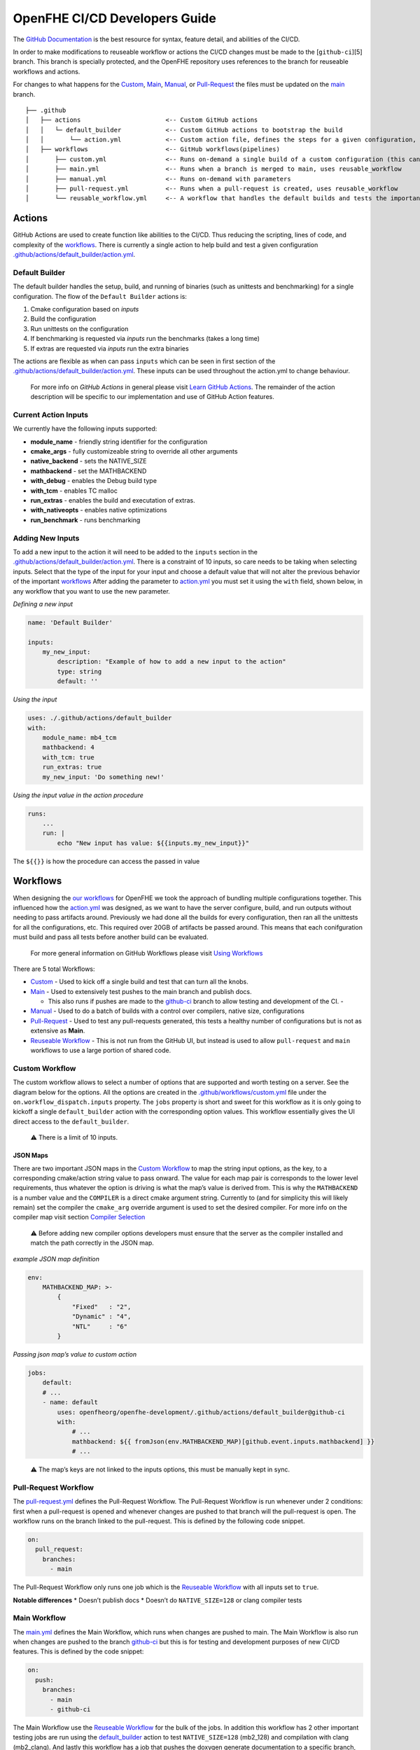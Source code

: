 OpenFHE CI/CD Developers Guide
==============================

The `GitHub Documentation <https://docs.github.com/en/actions>`__ is the
best resource for syntax, feature detail, and abilities of the CI/CD.

In order to make modifications to reuseable workflow or actions the
CI/CD changes must be made to the [``github-ci``][5] branch. This branch
is specially protected, and the OpenFHE repository uses references to
the branch for reuseable workflows and actions.

For changes to what happens for the
`Custom <https://github.com/openfheorg/openfhe-development/actions/workflows/custom.yml>`_,
`Main <https://github.com/openfheorg/openfhe-development/actions/workflows/main.yml>`_,
`Manual <https://github.com/openfheorg/openfhe-development/actions/workflows/manual.yml>`_,
or
`Pull-Request <https://github.com/openfheorg/openfhe-development/actions/workflows/pull-request.yml>`_
the files must be updated on the
`main <https://github.com/openfheorg/openfhe-development/tree/main>`_
branch.

::

   ├── .github
   │   ├── actions                       <-- Custom GitHub actions
   │   │   └─ default_builder            <-- Custom GitHub actions to bootstrap the build
   │   │       └── action.yml            <-- Custom action file, defines the steps for a given configuration, cmake -> build -> unittest -> benchmark -> extras
   │   ├── workflows                     <-- GitHub workflows(pipelines)
   │       ├── custom.yml                <-- Runs on-demand a single build of a custom configuration (this can turn all the knobs)
   │       ├── main.yml                  <-- Runs when a branch is merged to main, uses reusable_workflow
   │       ├── manual.yml                <-- Runs on-demand with parameters
   │       ├── pull-request.yml          <-- Runs when a pull-request is created, uses reusable_workflow
   │       └── reusable_workflow.yml     <-- A workflow that handles the default builds and tests the important configurations, uses default_builder/action.yml

Actions
-------

GitHub Actions are used to create function like abilities to the CI/CD.
Thus reducing the scripting, lines of code, and complexity of the
`workflows <#workflows>`__. There is currently a single action to help
build and test a given configuration
`.github/actions/default_builder/action.yml <https://github.com/openfheorg/openfhe-development/blob/main/.github/actions/default_builder/action.yml>`_.

Default Builder
~~~~~~~~~~~~~~~

The default builder handles the setup, build, and running of binaries
(such as unittests and benchmarking) for a single configuration. The
flow of the ``Default Builder`` actions is:

1. Cmake configuration based on *inputs*
2. Build the configuration
3. Run unittests on the configuration
4. If benchmarking is requested via *inputs* run the benchmarks (takes a
   long time)
5. If extras are requested via *inputs* run the extra binaries

The actions are flexible as when can pass ``inputs`` which can be seen
in first section of the
`.github/actions/default_builder/action.yml <https://github.com/openfheorg/openfhe-development/blob/main/.github/actions/default_builder/action.yml>`_.
These inputs can be used throughout the action.yml to change behaviour.

   For more info on *GitHub Actions* in general please visit `Learn
   GitHub
   Actions <https://docs.github.com/en/actions/learn-github-actions>`__.
   The remainder of the action description will be specific to our
   implementation and use of GitHub Action features.

Current Action Inputs
~~~~~~~~~~~~~~~~~~~~~

We currently have the following inputs supported:

-  **module_name** - friendly string identifier for the configuration
-  **cmake_args** - fully customizeable string to override all other
   arguments
-  **native_backend** - sets the NATIVE_SIZE
-  **mathbackend** - set the MATHBACKEND
-  **with_debug** - enables the Debug build type
-  **with_tcm** - enables TC malloc
-  **run_extras** - enables the build and executation of extras.
-  **with_nativeopts** - enables native optimizations
-  **run_benchmark** - runs benchmarking

Adding New Inputs
~~~~~~~~~~~~~~~~~

To add a new input to the action it will need to be added to the
``inputs`` section in the
`.github/actions/default_builder/action.yml <https://github.com/openfheorg/openfhe-development/blob/main/.github/actions/default_builder/action.yml>`__.
There is a constraint of 10 inputs, so care needs to be taking when
selecting inputs. Select that the type of the input for your input and
choose a default value that will not alter the previous behavior of the
important `workflows <#workflows>`__ After adding the parameter to
`action.yml <https://github.com/openfheorg/openfhe-development/blob/main/.github/actions/default_builder/action.yml>`__
you must set it using the ``with`` field, shown below, in any workflow
that you want to use the new parameter.

*Defining a new input*

.. code:: yml

   name: 'Default Builder'

   inputs:
       my_new_input:
           description: "Example of how to add a new input to the action"
           type: string
           default: ''

*Using the input*

.. code:: yml

   uses: ./.github/actions/default_builder
   with:
       module_name: mb4_tcm
       mathbackend: 4
       with_tcm: true
       run_extras: true
       my_new_input: 'Do something new!'

*Using the input value in the action procedure*

.. code:: yml

       runs:
           ...
           run: |
               echo "New input has value: ${{inputs.my_new_input}}"

The ``${{}}`` is how the procedure can access the passed in value

Workflows
---------

When designing the `our
workflows <https://github.com/openfheorg/openfhe-development/actions>`__ for
OpenFHE we took the approach of bundling multiple configurations
together. This influenced how the
`action.yml <https://github.com/openfheorg/openfhe-development/blob/main/.github/actions/default_builder/action.yml>`__
was designed, as we want to have the server configure, build, and run
outputs without needing to pass artifacts around. Previously we had done
all the builds for every configuration, then ran all the unittests for
all the configurations, etc. This required over 20GB of artifacts be
passed around. This means that each conifguration must build and pass
all tests before another build can be evaluated.

   For more general information on GitHub Workflows please visit `Using
   Workflows <https://docs.github.com/en/actions/using-workflows>`__

There are 5 total Workflows:

- `Custom <#Custom-Workflow>`_ - Used to kick off a single build and test that can turn all the knobs.

- `Main <#Main-Workflow>`_ - Used to extensively test pushes to the main branch and publish docs.

  - This also runs if pushes are made to the `github-ci <https://github.com/openfheorg/openfhe-development/tree/github-ci>`__ branch to allow testing and development of the CI. -

- `Manual <#manual-workflow>`_ - Used to do a batch of builds with a control over compilers, native size, configurations

- `Pull-Request <#pull-request-workflow>`__ - Used to test any pull-requests generated, this tests a healthy number of configurations but is not as extensive as **Main**.

- `Reuseable Workflow <https://github.com/openfheorg/openfhe-development/actions/workflows/reuseable_workflow.yml>`__ - This is not run from the GitHub UI, but instead is used to allow ``pull-request`` and ``main`` workflows to use a large portion of shared code.

Custom Workflow
~~~~~~~~~~~~~~~

The custom workflow allows to select a number of options that are
supported and worth testing on a server. See the diagram below for the
options. All the options are created in the
`.github/workflows/custom.yml <https://github.com/openfheorg/openfhe-development/actions/workflows/custom.yml>`__
file under the ``on.workflow_dispatch.inputs`` property. The ``jobs``
property is short and sweet for this workflow as it is only going to
kickoff a single ``default_builder`` action with the corresponding
option values. This workflow essentially gives the UI direct access to
the ``default_builder``.

   ⚠ There is a limit of 10 inputs.

JSON Maps
^^^^^^^^^

There are two important JSON maps in the `Custom
Workflow <#custom-workflow>`__ to map the string input options, as the
key, to a corresponding cmake/action string value to pass onward. The
value for each map pair is corresponds to the lower level requirements,
thus whatever the option is driving is what the map’s value is derived
from. This is why the ``MATHBACKEND`` is a number value and the
``COMPILER`` is a direct cmake argument string. Currently to (and for
simplicity this will likely remain) set the compiler the ``cmake_arg``
override argument is used to set the desired compiler. For more info on
the compiler map visit section `Compiler
Selection <#compiler-selection>`__

   ⚠ Before adding new compiler options developers must ensure that the
   server as the compiler installed and match the path correctly in the
   JSON map.

*example JSON map definition*

.. code:: yml

   env:
       MATHBACKEND_MAP: >-
           {
               "Fixed"   : "2",
               "Dynamic" : "4",
               "NTL"     : "6"
           }

*Passing json map’s value to custom action*

.. code:: yml

   jobs:
       default:
       # ...
       - name: default
           uses: openfheorg/openfhe-development/.github/actions/default_builder@github-ci
           with:
               # ...
               mathbackend: ${{ fromJson(env.MATHBACKEND_MAP)[github.event.inputs.mathbackend] }}
               # ...

..

   ⚠ The map’s keys are not linked to the inputs options, this must be
   manually kept in sync.

.. figure:: ci_cd_assets/github_openfhe_custom_workflow_options.png
   :alt: github_openfhe_custom_workflow_options

.. _pull-request-workflow-1:

Pull-Request Workflow
~~~~~~~~~~~~~~~~~~~~~

The
`pull-request.yml <https://github.com/openfheorg/openfhe-development/actions/workflows/pull-request.yml>`__
defines the Pull-Request Workflow. The Pull-Request Workflow is run
whenever under 2 conditions: first when a pull-request is opened and
whenever changes are pushed to that branch will the pull-request is
open. The workflow runs on the branch linked to the pull-request. This
is defined by the following code snippet.

.. code:: yml

   on:
     pull_request:
       branches:
         - main

The Pull-Request Workflow only runs one job which is the `Reuseable
Workflow <#reuseable-workflow>`__ with all inputs set to ``true``.

**Notable differences** \* Doesn’t publish docs \* Doesn’t do
``NATIVE_SIZE=128`` or clang compiler tests

.. _main-workflow-1:

Main Workflow
~~~~~~~~~~~~~

The
`main.yml <https://github.com/openfheorg/openfhe-development/actions/workflows/main.yml>`__
defines the Main Workflow, which runs when changes are pushed to main.
The Main Workflow is also run when changes are pushed to the branch
`github-ci <https://github.com/openfheorg/openfhe-development/tree/github-ci>`__
but this is for testing and development purposes of new CI/CD features.
This is defined by the code snippet:

.. code:: yml

   on:
     push:
       branches:
         - main
         - github-ci

The Main Workflow use the `Reuseable Workflow <#reuseable-workflow>`__
for the bulk of the jobs. In addition this workflow has 2 other
important testing jobs are run using the
`default_builder <#default-builder>`__ action to test
``NATIVE_SIZE=128`` (mb2_128) and compilation with clang (mb2_clang).
And lastly this workflow has a job that pushes the doxygen generate
documentation to a specific branch,
`gh-pages <https://github.com/openfheorg/openfhe-development/tree/gh-pages>`__
in the repository, is best access through the
`github-pages <https://bookish-barnacle-cfd572c2.pages.github.io/>`__.

Reuseable Workflow
~~~~~~~~~~~~~~~~~~

The
`reuseable_workflow.yml <https://github.com/openfheorg/openfhe-development/actions/workflows/reuseable_workflow.yml>`__
defines the Reuseable Workflow, which is not run directly through GitHub
pushes, pull-requests, or UI interactions. Instead this workflow
encapuslates the bulk of the CI/CD that should be use in multiple
workflows. This workflow is declared reuseable by the following code
snippet:

.. code:: yml

   on:
     workflow_call:
       inputs:
           # ...

Where ``workflow_call`` property enables other workflows to run this
entire workflow through the following calling squence:

.. code:: yml

   jobs:
     call:
       uses: openfheorg/openfhe-development/.github/workflows/reuseable_workflow.yml@github-ci
       with:
           # ...

The Reuseable Workflow makes use of the `Default
Builer <#default-builder>`__ to run configuration checks for a number of
configurations that correspond to the Reuseable Workflow’s ``inputs``.

**Inputs**

- mb2_debug
- mb2_tcm
- mb4_noflag
- mb4_debug
- mb4_tcm
- mb6_ntl_noflag
- mb6_ntl_debug_tcm
- mb6_ntl_tcm

Each of these ``inputs`` is a boolean that enables or disables the
corresponding job. There is one job that is implicitly always enabled,
``default``, which is also mb2_noflag if the same naming convention was
used. The ``default`` job is the portable build and what is created when
no inputs are given to cmake. This allows other workflows to turn off
pieces of the workflow if not desired. This is done by using the inputs
in the following way:

.. code:: yml

     mb2_tcm:
       needs: [default, mb4_noflag, mb6_ntl_noflag]
       runs-on: [self-hosted, Linux, X64]
       # This is the line that enables/disables the mb2_tcm job!
       # There for everything after this line, for this indented section, is skipped
       if: inputs.mb2_tcm
       steps:
       - name: Checkout Code
         uses: actions/checkout@v3

       - name: mb2_tcm
         uses: openfheorg/openfhe-development/.github/actions/default_builder@github-ci
         with:
           module_name: mb2_tcm
           mathbackend: 2
           with_tcm: true
           run_extras: true

.. _manual-workflow-1:

manual workflow
~~~~~~~~~~~~~~~

The manual workflow allows for more configurations to be tested and the
flexibility to test unique combinations. Should a new parameter be added
it will need to be added to the ``on.workflow_dispathc.inputs`` section.
Currently we have inputs of type ``options`` which will yield a dropdown
and ``boolean`` which will yield a toggle box. There is a third type
GitHub supports which is a ``string`` that we don’t use on purpose.

Currently the default build is always run, and like the
`main <#main-workflow>`__ and `pull-request <#pull-request>`__ workflows
the other builds depend on it. The difference is that each of the
secondary build configurations can be enabled/disabled. By default none
of the secondary builds are enabled. The code that enabled this is shown
in the `Enablable Build <#enablable-build>`__

.. figure:: ci_cd_assets/manual_workflow_options.png
   :alt: manual_workflow_options

Enablable Build
^^^^^^^^^^^^^^^

The code that allows the individual builds are a combination of the
boolean inputs and an ``if`` in the *jobs*. See the example below for
the **debug_mb2**

*input section*

.. code:: yml

   debug_mb2:
           description: 'Run debug_mb2'
           type: boolean
           required: true
           default: 'false'

The ``type`` key defines this input to be a checkbox, true or false, and
the ``default`` unchecks/disables this by default. This key itself,
``debug_mb2``, will be what is used later to enable/disable the job to
run.

*job section*

.. code:: yml

   debug_mb2:
       needs: default
       if: ${{ github.event.inputs.debug_mb2 == 'true' }}
       runs-on: [self-hosted, Linux, X64]
       env:

The ``needs`` key, first line in the *debug_mb2* job, is to create a
dependancy on the default, thus this will run after the default
configuration completes. The ``if`` key, second line, is where we
conditionally run the job, this logic uses the input parameter
``debug_mb2`` and skips the rest of this second if it is false.

Compiler Selection
^^^^^^^^^^^^^^^^^^

Selecting the compiler is a bit convoluted, the JSON syntax is used to
create a map between compilers and the cmake options to use the compiler
selected. This map uses the
``workflow_dispatch.inputs.compiler.options`` as the key, and the cmake
equivalent option as the value.

   NOTE - This are linked by the definition of **COMPILERS_MAP** in the
   jobs and therefore modifying the input will require modification of
   all *env.COMPILERS_MAP*

Because we want to support many compilers and versions we will need to
expose more pairs in the future. For now the key things to understand is
the map and how it’s used.

Below is how we’ve created the map, we use JSON syntax in the yml and do
so on multiple lines with ``>-`` operator.

*Compiler map definition*

.. code:: yml

   COMPILERS_MAP: >-
   {
       "GCC"   : "-DCMAKE_CXX_COMPILER=/usr/bin/g++-9 -DCMAKE_C_COMPILER=/usr/bin/gcc-9",
       "CLANG" : "-DCMAKE_CXX_COMPILER=/usr/bin/clang++-10 -DCMAKE_C_COMPILER=/usr/bin/clang-10"
   }

Below is a snippet to parse the cmake options from the selected compiler
input

*Compiler map value access by key input*

.. code:: yml

   cmake_args: ${{ fromJson(env.COMPILERS_MAP)[github.event.inputs.compiler] }}

..

   Note - this can’t be done in the
   `.github/actions/default_builder/action.yml <https://github.com/openfheorg/openfhe-development/blob/main/.github/actions/default_builder/action.yml>`__,
   access to the ``fromJson`` function isn’t available in that scope.

Modifying or Adding New Workflows
~~~~~~~~~~~~~~~~~~~~~~~~~~~~~~~~~

When developing a new workflow it is required that the *Default Branch*
be set to whatever your development branch is to expose the workflows,
and thus reverted on completetion. This can be done by navigating to the
repository’s ``Settings > Branches`` and selecting a new *Default
Branch* as shown below.

.. figure:: ci_cd_assets/switch_default_branch_diagram.png
   :alt: switch_default_branch_diagram

When modifying an existing workflow there are a few approaches for
testing your changes. If the changes are to
`pull-request <#pull-request>`__ as soon as a pull-request is generated.

**Please take care with naming new workflows** - Follow the design
pattern already in use, where the Workflows name and the corresponding
YML file are related via the pattern:

-  YML File: new-workflow.yml

-  Workflow Name:

   .. code:: yml

      name: New Workflow

Setup GitHub Actions Runner
---------------------------

Setup Linux Server for OpenFHE
~~~~~~~~~~~~~~~~~~~~~~~~~~~~~~

OpenFHE To see how to setup
`linux_platform_packages.sh <https://github.com/openfheorg/openfhe-development/blob/main/scripts/setup/linux_platform_packages.sh>`__
in the repository, or run it on your linux platform.

**Note** - this is for an Ubuntu 20.04 distribution.

Launch an EC2 Instance using AWS CLI
~~~~~~~~~~~~~~~~~~~~~~~~~~~~~~~~~~~~

::

   aws ec2 run-instances \
       --image-id <AMI-Id> \
       --count 1 \
       --instance-type <EC2-Type> \
       --key-name <Key-Pair-Name> \
       --subnet-id <Subnet> \
       --security-group-ids <Security-Group-ID>
       --user-data file://user-data.txt

This will create an EC2 instance.

Configure the EC2 Instance as GitHub Actions Runner
~~~~~~~~~~~~~~~~~~~~~~~~~~~~~~~~~~~~~~~~~~~~~~~~~~~

Refer this documentation,
`adding-self-hosted-runners <https://docs.github.com/en/actions/hosting-your-own-runners/adding-self-hosted-runners>`__,
on how to self-hosted runner to a repository. Below is an image of how
to verify that a self-hosted runner is linked to the repository.

.. figure:: ci_cd_assets/github_add_self_hosted_server.png
   :alt: github_add_self_hosted_server

.. raw:: html

   <!-- References -->

.. raw:: html

   <!-- This one should change SOON to openfhe.github.io or similar -->

